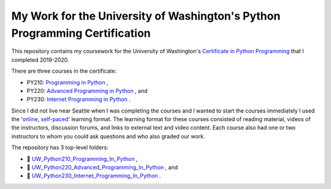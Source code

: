 My Work for the University of Washington's Python Programming Certification
===========================================================================

This repository contains my coursework for the University of Washington's `Certificate in Python Programming
<https://www.pce.uw.edu/certificates/python-programming/>`_ that I completed 2019-2020.

There are three courses in the certificate:

- PY210: `Programming in Python <https://www.pce.uw.edu/courses/programming-in-python>`_ ,
- PY220: `Advanced Programming in Python <https://www.pce.uw.edu/courses/advanced-programming-in-python>`_ , and 
- PY230: `Internet Programming in Python <https://www.pce.uw.edu/courses/internet-programming-with-python>`_ .

Since I did not live near Seattle when I was completing the courses and I wanted to start the courses immediately I used the '`online, self-paced <https://www.pce.uw.edu/help/selecting-a-program/learning-formats#selfpaced>`_'
learning format. The learning format for these courses consisted of reading material, videos of the instructors, discussion forums, and links to external text and video content. Each course also had one or two instructors to whom you could ask questions and who also graded our work.

The repository has 3 top-level folders:

- |folder| `UW_Python210_Programming_In_Python <https://github.com/brianminsk/PythonClasses/tree/master/UW_Python210_Programming_In_Python>`_ ,
- |folder| `UW_Python220_Advanced_Programming_In_Python <https://github.com/brianminsk/PythonClasses/tree/master/UW_Python220_Advanced_Programming_In_Python>`_ , and 
- |folder| `UW_Python230_Internet_Programming_In_Python <https://github.com/brianminsk/PythonClasses/tree/master/UW_Python230_Internet_Programming_In_Python>`_ .

.. |folder| unicode:: U+1F4C1


